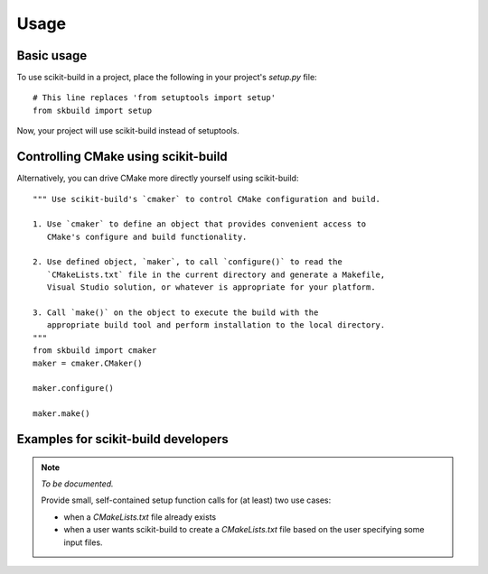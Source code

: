 =====
Usage
=====

Basic usage
-----------

To use scikit-build in a project, place the following in your project's
`setup.py` file::

    # This line replaces 'from setuptools import setup'
    from skbuild import setup

Now, your project will use scikit-build instead of setuptools.

Controlling CMake using scikit-build
------------------------------------

Alternatively, you can drive CMake more directly yourself using scikit-build::

    """ Use scikit-build's `cmaker` to control CMake configuration and build.

    1. Use `cmaker` to define an object that provides convenient access to
       CMake's configure and build functionality.

    2. Use defined object, `maker`, to call `configure()` to read the
       `CMakeLists.txt` file in the current directory and generate a Makefile,
       Visual Studio solution, or whatever is appropriate for your platform.

    3. Call `make()` on the object to execute the build with the
       appropriate build tool and perform installation to the local directory.
    """
    from skbuild import cmaker
    maker = cmaker.CMaker()

    maker.configure()

    maker.make()

Examples for scikit-build developers
------------------------------------

.. note:: *To be documented.*

    Provide small, self-contained setup function calls for (at least) two use
    cases:

    - when a `CMakeLists.txt` file already exists
    - when a user wants scikit-build to create a `CMakeLists.txt` file based
      on the user specifying some input files.
